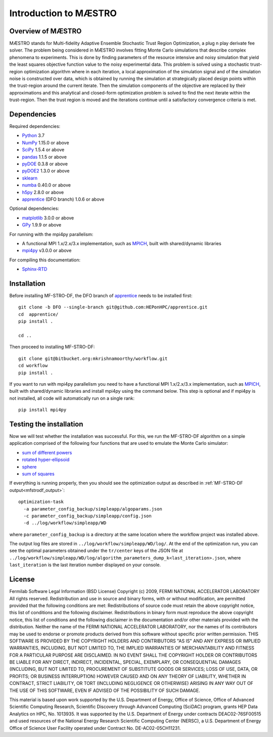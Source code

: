 ===========================
Introduction to MÆSTRO
===========================

Overview of MÆSTRO
~~~~~~~~~~~~~~~~~~~~~~~~

MÆSTRO stands for Multi-fidelity Adaptive Ensemble Stochastic
Trust Region Optimization, a plug n play derivate fee solver.
The problem being considered in MÆSTRO involves fitting Monte Carlo simulations that
describe complex phenomena to experiments. This is done by finding parameters
of the resource intensive and noisy simulation that yield the least squares
objective function value to the noisy experimental data. This problem is solved
using a stochastic trust-region optimization algorithm where in each iteration,
a local approximation of the simulation signal and of the simulation noise is
constructed over data, which is obtained by running the simulation at strategically
placed design points within the trust-region around the current iterate. Then
the simulation components of the objective are replaced by their approximations
and this analytical and closed-form optimization problem is solved to find the
next iterate within the trust-region. Then the trust region is moved and the
iterations continue until a satisfactory convergence criteria is met.

.. _mfstrodf_dependencies:

Dependencies
~~~~~~~~~~~~

Required dependencies:

* Python_ 3.7
* NumPy_ 1.15.0 or above
* SciPy_ 1.5.4 or above
* pandas_ 1.1.5 or above
* pyDOE_ 0.3.8 or above
* pyDOE2_ 1.3.0 or above
* sklearn_
* numba_ 0.40.0 or above
* h5py_ 2.8.0 or above
* apprentice_ (DFO branch) 1.0.6 or above

Optional dependencies:

* matplotlib_ 3.0.0 or above
* GPy_ 1.9.9 or above

For running with the mpi4py parallelism:

* A functional MPI 1.x/2.x/3.x implementation, such as MPICH_, built with shared/dynamic libraries
* mpi4py_ v3.0.0 or above

For compiling this documentation:

* Sphinx-RTD_

.. _mfstrodf_initial_install:

Installation
~~~~~~~~~~~~

Before installing MF-STRO-DF, the DFO branch of apprentice_ needs to be installed first::

    git clone -b DFO --single-branch git@github.com:HEPonHPC/apprentice.git
    cd  apprentice/
    pip install .

    cd ..

Then proceed to installing MF-STRO-DF::

    git clone git@bitbucket.org:mkrishnamoorthy/workflow.git
    cd workflow
    pip install .

If you want to run with mpi4py parallelism you need to have a functional MPI
1.x/2.x/3.x implementation, such as MPICH_, built with shared/dynamic libraries
and install mpi4py using the command below. This step is optional and
if mpi4py is not installed, all code will automatically run on a single rank::

    pip install mpi4py


.. _mfstrodf_test_the_install:

Testing the installation
~~~~~~~~~~~~~~~~~~~~~~~~

Now we will test whether the installation was successful.
For this, we run the MF-STRO-DF algorithm on a simple application comprised of
the following four functions that are used to emulate the Monte Carlo simulator:

* `sum of different powers`_
* `rotated hyper-ellipsoid`_
* `sphere`_
* `sum of squares`_

If everything is running properly, then you should see the optimization output as
described in :ref:`MF-STRO-DF output<mfstrodf_output>`::

    optimization-task
      -a parameter_config_backup/simpleapp/algoparams.json
      -c parameter_config_backup/simpleapp/config.json
      -d ../log/workflow/simpleapp/WD

where ``parameter_config_backup`` is a directory at the same location where the workflow project was installed above.

The output log files are stored in ``../log/workflow/simpleapp/WD/log/``. At the end of the
optimization run, you can see the optimal parameters obtained under the
``tr/center`` keys of the JSON file at
``../log/workflow/simpleapp/WD/log/algorithm_parameters_dump_k<last_iteration>.json``, where
``last_iteration`` is the last iteration number displayed on your console.

License
~~~~~~~~~~~~~~~~~~~~~~~~

Fermilab Software Legal Information (BSD License)
Copyright (c) 2009, FERMI NATIONAL ACCELERATOR LABORATORY
All rights reserved.
Redistribution and use in source and binary forms, with or without modification, are permitted provided that the following conditions are met:
Redistributions of source code must retain the above copyright notice, this list of conditions and the following disclaimer.
Redistributions in binary form must reproduce the above copyright notice, this list of conditions and the following disclaimer in the documentation and/or other materials provided with the distribution.
Neither the name of the FERMI NATIONAL ACCELERATOR LABORATORY, nor the names of its contributors may be used to endorse or promote products derived from this software without specific prior written permission.
THIS SOFTWARE IS PROVIDED BY THE COPYRIGHT HOLDERS AND CONTRIBUTORS "AS IS" AND ANY EXPRESS OR IMPLIED WARRANTIES, INCLUDING, BUT NOT LIMITED TO, THE IMPLIED WARRANTIES OF MERCHANTABILITY AND FITNESS FOR A PARTICULAR PURPOSE ARE DISCLAIMED. IN NO EVENT SHALL THE COPYRIGHT HOLDER OR CONTRIBUTORS BE LIABLE FOR ANY DIRECT, INDIRECT, INCIDENTAL, SPECIAL, EXEMPLARY, OR CONSEQUENTIAL DAMAGES (INCLUDING, BUT NOT LIMITED TO, PROCUREMENT OF SUBSTITUTE GOODS OR SERVICES; LOSS OF USE, DATA, OR PROFITS; OR BUSINESS INTERRUPTION) HOWEVER CAUSED AND ON ANY THEORY OF LIABILITY, WHETHER IN CONTRACT, STRICT LIABILITY, OR TORT (INCLUDING NEGLIGENCE OR OTHERWISE) ARISING IN ANY WAY OUT OF THE USE OF THIS SOFTWARE, EVEN IF ADVISED OF THE POSSIBILITY OF SUCH DAMAGE.

This material is based upon work supported by the U.S. Department
of Energy, Office of Science, Office of Advanced Scientific Computing
Research, Scientific Discovery through Advanced Computing (SciDAC)
program, grants HEP Data Analytics on HPC, No. 1013935. It was supported by the
U.S. Department of Energy under contracts DEAC02-76SF00515 and used resources of the National Energy Research
Scientific Computing Center (NERSC), a U.S. Department of Energy Office
of Science User Facility operated under Contract No. DE-AC02-05CH11231.

.. _`sum of different powers`: https://www.sfu.ca/~ssurjano/sumpow.html
.. _`rotated hyper-ellipsoid`: https://www.sfu.ca/~ssurjano/rothyp.html
.. _`sphere`: https://www.sfu.ca/~ssurjano/spheref.html
.. _`sum of squares`: https://www.sfu.ca/~ssurjano/sumsqu.html
.. _apprentice: https://github.com/HEPonHPC/apprentice
.. _h5py: https://www.h5py.org
.. _numba: https://numba.pydata.org
.. _sklearn: https://scikit-learn.org/stable/
.. _matplotlib: https://matplotlib.org
.. _pyDOE: https://pythonhosted.org/pyDOE/
.. _pyDOE2: https://pypi.org/project/pyDOE2/
.. _pandas: https://pandas.pydata.org
.. _Conda: https://docs.conda.io/en/latest/
.. _mpi4py: https://bitbucket.org/mpi4py/mpi4py
.. _MPICH: http://www.mpich.org/
.. _NumPy: http://www.numpy.org
.. _PyPI: https://pypi.org
.. _SciPy: http://www.scipy.org
.. _Python: http://www.python.org
.. _GPy: https://gpy.readthedocs.io/en/deploy/
.. _Sphinx-RTD: https://sphinx-rtd-tutorial.readthedocs.io/en/latest/install.html
